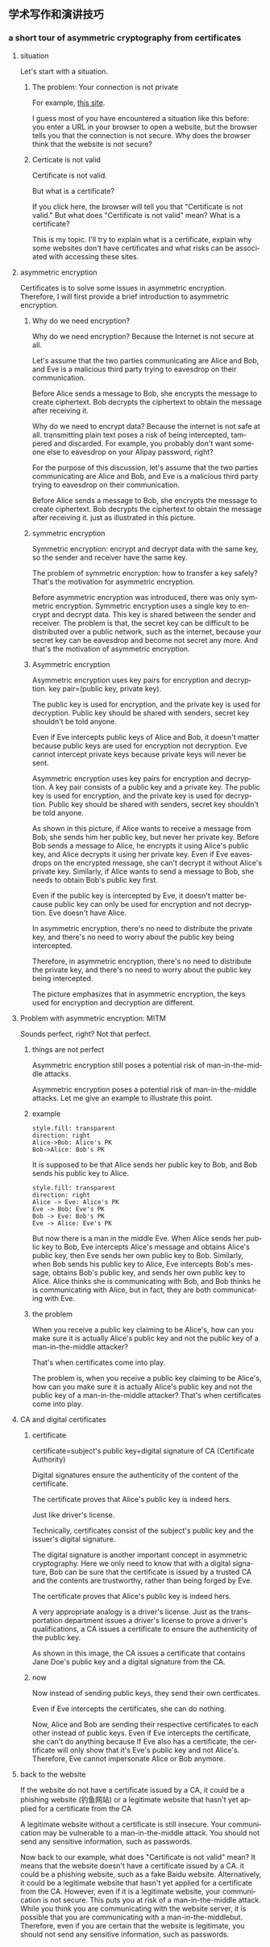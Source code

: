 #+REVEAL_THEME: white
#+LANGUAGE: en
#+OPTIONS: num:nil date:t toc:t author:t ^:{}
#+AUTHOR: Tian Zhuoyu
#+REVEAL_ROOT: file:///Users/quebec/resources/reveal.js-master

** 学术写作和演讲技巧
*** a short tour of asymmetric cryptography from certificates
:PROPERTIES:
:EXPORT_FILE_NAME: pre
:EXPORT_TITLE: a short tour of asymmetric cryptography from certificate
:EXPORT_OPTIONS: toc:4
:END:

**** situation
#+BEGIN_NOTES
Let's start with a situation.
#+END_NOTES

***** The problem: Your connection is not private

[[file:img/Pasted_image_20230618190223.png]]

For example, [[https://138.2.115.37/buy/5][this site]].

#+BEGIN_NOTES
I guess most of you have encountered a situation like this before: you enter a URL in your browser to open a website, but the browser tells you that the connection is not secure. Why does the browser think that the website is not secure?
#+END_NOTES

***** Certicate is not valid
#+ATTR_ORG: :width 300
[[file:img/Pasted_image_20230618192459.png]]

Certificate is not valid.

But what is a certificate?

#+BEGIN_NOTES
If you click here, the browser will tell you that "Certificate is not valid." But what does "Certificate is not valid" mean? What is a certificate?
#+END_NOTES

#+BEGIN_NOTES
This is my topic. I'll try to explain what is a certificate, explain why some websites don't have certificates and what risks can be associated with accessing these sites.
#+END_NOTES

**** asymmetric encryption

#+BEGIN_NOTES
Certificates is to solve some issues in asymmetric encryption. Therefore, I will first provide a brief introduction to asymmetric encryption.
#+END_NOTES

***** Why do we need encryption?


[[file:img/Pasted_image_20230618201349.png]]


Why do we need encryption? Because the Internet is not secure at all.

Let's assume that the two parties communicating are Alice and Bob, and Eve is a malicious third party trying to eavesdrop on their communication.

Before Alice sends a message to Bob, she encrypts the message to create ciphertext. Bob decrypts the ciphertext to obtain the message after receiving it.

#+BEGIN_NOTES
Why do we need to encrypt data? Because the internet is not safe at all. transmitting plain text poses a risk of being intercepted, tampered and discarded. For example, you probably don't want someone else to eavesdrop on your Alipay password, right?

For the purpose of this discussion, let's assume that the two parties communicating are Alice and Bob, and Eve is a malicious third party trying to eavesdrop on their communication.

Before Alice sends a message to Bob, she encrypts the message to create ciphertext. Bob decrypts the ciphertext to obtain the message after receiving it. just as illustrated in this picture.
#+END_NOTES

***** symmetric encryption

#+ATTR_HTML: :width 45% :align center
[[file:img/Pasted_image_20230618204353.png]]


Symmetric encryption: encrypt and decrypt data with the same key, so the sender and receiver have the same key.

The problem of symmetric encryption: how to transfer a key safely? That's the motivation for asymmetric encryption.

#+BEGIN_NOTES
Before asymmetric encryption was introduced, there was only symmetric encryption. Symmetric encryption uses a single key to encrypt and decrypt data. This key is shared between the sender and receiver. The problem is that, the secret key can be difficult to be distributed over a public network, such as the internet, because your secret key can be eavesdrop and become not secret any more. And that's the motivation of asymmetric encryption.
#+END_NOTES

***** Asymmetric encryption
Asymmetric encryption uses key pairs for encryption and decryption. key pair=(public key, private key).

The public key is used for encryption, and the private key is used for decryption. Public key should be shared with senders, secret key shouldn't be told anyone.

[[file:img/Pasted_image_20230619093338.png]]

Even if Eve intercepts public keys of Alice and Bob, it doesn't matter because public keys are used for encryption not decryption. Eve cannot intercept private keys because private keys will never be sent.

#+BEGIN_NOTES
Asymmetric encryption uses key pairs for encryption and decryption. A key pair consists of a public key and a private key. The public key is used for encryption, and the private key is used for decryption. Public key should be shared with senders, secret key shouldn't be told anyone.

As shown in this picture, if Alice wants to receive a message from Bob, she sends him her public key, but never her private key. Before Bob sends a message to Alice, he encrypts it using Alice's public key, and Alice decrypts it using her private key. Even if Eve eavesdrops on the encrypted message, she can't decrypt it without Alice's private key. Similarly, if Alice wants to send a message to Bob, she needs to obtain Bob's public key first.

Even if the public key is intercepted by Eve, it doesn't matter because public key can only be used for encryption and not decryption. Eve doesn't have Alice.
#+END_NOTES

#+REVEAL: split

In asymmetric encryption, there's no need to distribute the private key, and there's no need to worry about the public key being intercepted.

#+BEGIN_NOTES
Therefore, in asymmetric encryption, there's no need to distribute the private key, and there's no need to worry about the public key being intercepted.
#+END_NOTES

#+NAME: in asymmetric encryption, the keys used for encryption and decryption are different.
#+ATTR_HTML: :width 45% :align center
[[file:img/Pasted_image_20230618204948.png]]

#+BEGIN_NOTES
The picture emphasizes that in asymmetric encryption, the keys used for encryption and decryption are different.
#+END_NOTES

**** Problem with asymmetric encryption: MITM
#+BEGIN_NOTES
Sounds perfect, right? Not that perfect.
#+END_NOTES

***** things are not perfect
[[file:img/Pasted_image_20220920204326.png]]

Asymmetric encryption still poses a potential risk of man-in-the-middle attacks.

#+BEGIN_NOTES
Asymmetric encryption poses a potential risk of man-in-the-middle attacks. Let me give an example to illustrate this point.
#+END_NOTES

***** example

#+begin_src d2 :file ../vx_attachments/Pasted_image_20230618212403.svg
style.fill: transparent
direction: right
Alice->Bob: Alice's PK
Bob->Alice: Bob's PK
#+end_src

#+RESULTS:
[[file:img/Pasted_image_20230618212403.svg]]
#+BEGIN_NOTES
It is supposed to be that Alice sends her public key to Bob, and Bob sends his public key to Alice.
#+END_NOTES

#+REVEAL: split

#+begin_src d2 :file ../vx_attachments/Pasted_image_20230618210943.svg
style.fill: transparent
direction: right
Alice -> Eve: Alice's PK
Eve -> Bob: Eve's PK
Bob -> Eve: Bob's PK
Eve -> Alice: Eve's PK
#+end_src

#+RESULTS:
[[file:img/Pasted_image_20230618210943.svg]]

#+BEGIN_NOTES
But now there is a man in the middle Eve. When Alice sends her public key to Bob, Eve intercepts Alice's message and obtains Alice's public key, then Eve sends her own public key to Bob. Similarly, when Bob sends his public key to Alice, Eve intercepts Bob's message, obtains Bob's public key, and sends her own public key to Alice. Alice thinks she is communicating with Bob, and Bob thinks he is communicating with Alice, but in fact, they are both communicating with Eve.
#+END_NOTES

***** the problem

When you receive a public key claiming to be Alice's, how can you make sure it is actually Alice's public key and not the public key of a man-in-the-middle attacker?

That's when certificates come into play.

#+BEGIN_NOTES
The problem is, when you receive a public key claiming to be Alice's, how can you make sure it is actually Alice's public key and not the public key of a man-in-the-middle attacker? That's when certificates come into play.
#+END_NOTES

**** CA and digital certificates
***** certificate
certificate=subject's public key+digital signature of CA (Certificate Authority)

Digital signatures ensure the authenticity of the content of the certificate.

The certificate proves that Alice's public key is indeed hers.

Just like driver's license.

#+BEGIN_NOTES
Technically, certificates consist of the subject's public key and the issuer's digital signature.

The digital signature is another important concept in asymmetric cryptography. Here we only need to know that with a digital signature, Bob can be sure that the certificate is issued by a trusted CA and the contents are trustworthy, rather than being forged by Eve.

The certificate proves that Alice's public key is indeed hers.

A very appropriate analogy is a driver's license. Just as the transportation department issues a driver's license to prove a driver's qualifications, a CA issues a certificate to ensure the authenticity of the public key.
#+END_NOTES

#+ATTR_HTML: :width 45% :align center
[[file:img/Pasted_image_20230618214452.png]]

#+begin_notes
As shown in this image, the CA issues a certificate that contains Jane Doe's public key and a digital signature from the CA.
#+end_notes
***** now
Now instead of sending public keys, they send their own certficates.

#+begin_src d2 :file ../vx_attachments/Pasted_image_20230618230110.svg :exports none
style.fill: transparent
direction: right
Alice->Bob: Alice's certificate
Bob->Alice: Bob's certificate
#+end_src

#+ATTR_HTML: :width 45% :align center
[[file:img/Pasted_image_20230618230110.svg]]

Even if Eve intercepts the certificates, she can do nothing.
#+begin_src d2 :file ../vx_attachments/Pasted_image_20230618230134.svg :exports none
style.fill: transparent
direction: right
Alice -> Eve: Alice's certificate
Eve -> Bob: Alice's certificate
Bob -> Eve: Bob's certificate
Eve -> Alice: Bob's certificate
#+end_src

#+ATTR_HTML: :width 45% :align center
[[file:img/Pasted_image_20230618230134.svg]]

#+begin_notes
Now, Alice and Bob are sending their respective certificates to each other instead of public keys. Even if Eve intercepts the certificate, she can't do anything because If Eve also has a certificate, the certificate will only show that it's Eve's public key and not Alice's. Therefore, Eve cannot impersonate Alice or Bob anymore.
#+end_notes

**** back to the website

#+ATTR_HTML: :width 30% :align center
[[file:img/Pasted_image_20230618192459.png]]

If the website do not have a certificate issued by a CA, it could be a phishing website (钓鱼网站) or a legitimate website that hasn't yet applied for a certificate from the CA

A legitimate website without a certificate is still insecure. Your communication may be vulnerable to a man-in-the-middle attack. You should not send any sensitive information, such as passwords.

#+BEGIN_NOTES
Now back to our example, what does "Certificate is not valid" mean? It means that the website doesn't have a certificate issued by a CA. it could be a phishing website, such as a fake Baidu website. Alternatively, it could be a legitimate website that hasn't yet applied for a certificate from the CA. However, even if it is a legitimate website, your communication is not secure. This puts you at risk of a man-in-the-middle attack. While you think you are communicating with the website server, it is possible that you are communicating with a man-in-the-middlebut. Therefore, even if you are certain that the website is legitimate, you should not send any sensitive information, such as passwords.
#+END_NOTES